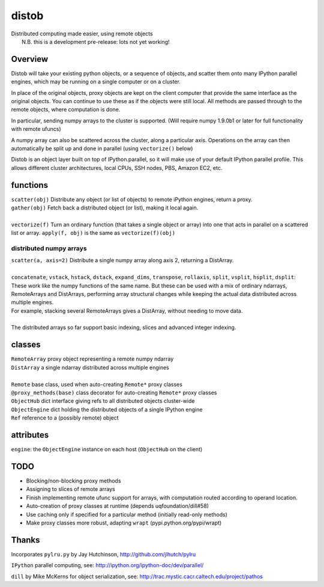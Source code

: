 distob
======

| Distributed computing made easier, using remote objects
|  N.B. this is a development pre-release: lots not yet working!

Overview
--------

Distob will take your existing python objects, or a sequence of objects,
and scatter them onto many IPython parallel engines, which may be
running on a single computer or on a cluster.

In place of the original objects, proxy objects are kept on the client
computer that provide the same interface as the original objects. You
can continue to use these as if the objects were still local. All
methods are passed through to the remote objects, where computation is
done.

In particular, sending numpy arrays to the cluster is supported. (Will
require numpy 1.9.0b1 or later for full functionality with remote
ufuncs)

A numpy array can also be scattered across the cluster, along a particular
axis. Operations on the array can then automatically be split up and done
in parallel (using ``vectorize()`` below)

Distob is an object layer built on top of IPython.parallel, so it will
make use of your default IPython parallel profile. This allows different
cluster architectures, local CPUs, SSH nodes, PBS, Amazon EC2, etc.

functions
---------

| ``scatter(obj)`` Distribute any object (or list of objects) to remote iPython engines, return a proxy.
| ``gather(obj)`` Fetch back a distributed object (or list), making it local again.
|
| ``vectorize(f)`` Turn an ordinary function (that takes a single object or array) into one that acts in parallel on a scattered list or array. ``apply(f, obj)`` is the same as ``vectorize(f)(obj)``


distributed numpy arrays
~~~~~~~~~~~~~~~~~~~~~~~~

| ``scatter(a, axis=2)`` Distribute a single numpy array along axis 2, returning a DistArray.
| 
| ``concatenate``, ``vstack``, ``hstack``, ``dstack``, ``expand_dims``, ``transpose``, ``rollaxis``, ``split``, ``vsplit``, ``hsplit``, ``dsplit``:
| These work like the numpy functions of the same name. But these can be used with a mix of ordinary ndarrays, RemoteArrays and DistArrays, performing array structural changes while keeping the actual data distributed across multiple engines.
| For example, stacking several RemoteArrays gives a DistArray, without needing to move data.
| 
| The distributed arrays so far support basic indexing, slices and advanced integer indexing.

classes
-------

| ``RemoteArray`` proxy object representing a remote numpy ndarray
| ``DistArray`` a single ndarray distributed across multiple engines
| 
| ``Remote`` base class, used when auto-creating ``Remote*`` proxy classes
| ``@proxy_methods(base)`` class decorator for auto-creating ``Remote*`` proxy classes
| ``ObjectHub`` dict interface giving refs to all distributed objects cluster-wide
| ``ObjectEngine`` dict holding the distributed objects of a single IPython engine
| ``Ref`` reference to a (possibly remote) object

attributes
----------

``engine``: the ``ObjectEngine`` instance on each host (``ObjectHub`` on
the client)

TODO
----

-  Blocking/non-blocking proxy methods

-  Assigning to slices of remote arrays

-  Finish implementing remote ufunc support for arrays, with computation routed according to operand location.

-  Auto-creation of proxy classes at runtime (depends
   uqfoundation/dill#58)

-  Use caching only if specified for a particular method (initially
   read-only methods)

-  Make proxy classes more robust, adapting ``wrapt``
   (pypi.python.org/pypi/wrapt)

Thanks
------

Incorporates ``pylru.py`` by Jay Hutchinson,
http://github.com/jlhutch/pylru

``IPython`` parallel computing, see:
http://ipython.org/ipython-doc/dev/parallel/

``dill`` by Mike McKerns for object serialization, see:
http://trac.mystic.cacr.caltech.edu/project/pathos
